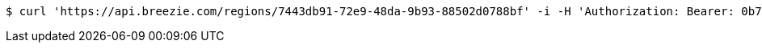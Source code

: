 [source,bash]
----
$ curl 'https://api.breezie.com/regions/7443db91-72e9-48da-9b93-88502d0788bf' -i -H 'Authorization: Bearer: 0b79bab50daca910b000d4f1a2b675d604257e42' -H 'Accept: application/json'
----